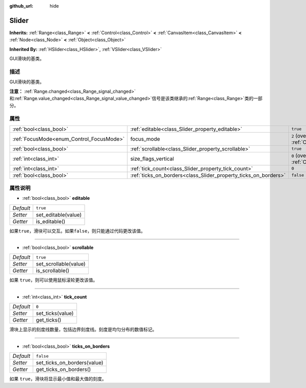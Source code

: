 :github_url: hide

.. Generated automatically by doc/tools/make_rst.py in Godot's source tree.
.. DO NOT EDIT THIS FILE, but the Slider.xml source instead.
.. The source is found in doc/classes or modules/<name>/doc_classes.

.. _class_Slider:

Slider
======

**Inherits:** :ref:`Range<class_Range>` **<** :ref:`Control<class_Control>` **<** :ref:`CanvasItem<class_CanvasItem>` **<** :ref:`Node<class_Node>` **<** :ref:`Object<class_Object>`

**Inherited By:** :ref:`HSlider<class_HSlider>`, :ref:`VSlider<class_VSlider>`

GUI滑块的基类。

描述
----

GUI滑块的基类。

\ **注意：** :ref:`Range.changed<class_Range_signal_changed>`\ 和\ :ref:`Range.value_changed<class_Range_signal_value_changed>`\ 信号是该类继承的\ :ref:`Range<class_Range>`\ 类的一部分。

属性
----

+------------------------------------------+-----------------------------------------------------------------+------------------------------------------------------------------------------+
| :ref:`bool<class_bool>`                  | :ref:`editable<class_Slider_property_editable>`                 | ``true``                                                                     |
+------------------------------------------+-----------------------------------------------------------------+------------------------------------------------------------------------------+
| :ref:`FocusMode<enum_Control_FocusMode>` | focus_mode                                                      | ``2`` (overrides :ref:`Control<class_Control_property_focus_mode>`)          |
+------------------------------------------+-----------------------------------------------------------------+------------------------------------------------------------------------------+
| :ref:`bool<class_bool>`                  | :ref:`scrollable<class_Slider_property_scrollable>`             | ``true``                                                                     |
+------------------------------------------+-----------------------------------------------------------------+------------------------------------------------------------------------------+
| :ref:`int<class_int>`                    | size_flags_vertical                                             | ``0`` (overrides :ref:`Control<class_Control_property_size_flags_vertical>`) |
+------------------------------------------+-----------------------------------------------------------------+------------------------------------------------------------------------------+
| :ref:`int<class_int>`                    | :ref:`tick_count<class_Slider_property_tick_count>`             | ``0``                                                                        |
+------------------------------------------+-----------------------------------------------------------------+------------------------------------------------------------------------------+
| :ref:`bool<class_bool>`                  | :ref:`ticks_on_borders<class_Slider_property_ticks_on_borders>` | ``false``                                                                    |
+------------------------------------------+-----------------------------------------------------------------+------------------------------------------------------------------------------+

属性说明
--------

.. _class_Slider_property_editable:

- :ref:`bool<class_bool>` **editable**

+-----------+---------------------+
| *Default* | ``true``            |
+-----------+---------------------+
| *Setter*  | set_editable(value) |
+-----------+---------------------+
| *Getter*  | is_editable()       |
+-----------+---------------------+

如果\ ``true``\ ，滑块可以交互。如果\ ``false``\ ，则只能通过代码更改该值。

----

.. _class_Slider_property_scrollable:

- :ref:`bool<class_bool>` **scrollable**

+-----------+-----------------------+
| *Default* | ``true``              |
+-----------+-----------------------+
| *Setter*  | set_scrollable(value) |
+-----------+-----------------------+
| *Getter*  | is_scrollable()       |
+-----------+-----------------------+

如果 ``true``\ ，则可以使用鼠标滚轮更改该值。

----

.. _class_Slider_property_tick_count:

- :ref:`int<class_int>` **tick_count**

+-----------+------------------+
| *Default* | ``0``            |
+-----------+------------------+
| *Setter*  | set_ticks(value) |
+-----------+------------------+
| *Getter*  | get_ticks()      |
+-----------+------------------+

滑块上显示的刻度线数量，包括边界刻度线。刻度是均匀分布的数值标记。

----

.. _class_Slider_property_ticks_on_borders:

- :ref:`bool<class_bool>` **ticks_on_borders**

+-----------+-----------------------------+
| *Default* | ``false``                   |
+-----------+-----------------------------+
| *Setter*  | set_ticks_on_borders(value) |
+-----------+-----------------------------+
| *Getter*  | get_ticks_on_borders()      |
+-----------+-----------------------------+

如果 ``true``\ ，滑块将显示最小值和最大值的刻度。

.. |virtual| replace:: :abbr:`virtual (This method should typically be overridden by the user to have any effect.)`
.. |const| replace:: :abbr:`const (This method has no side effects. It doesn't modify any of the instance's member variables.)`
.. |vararg| replace:: :abbr:`vararg (This method accepts any number of arguments after the ones described here.)`
